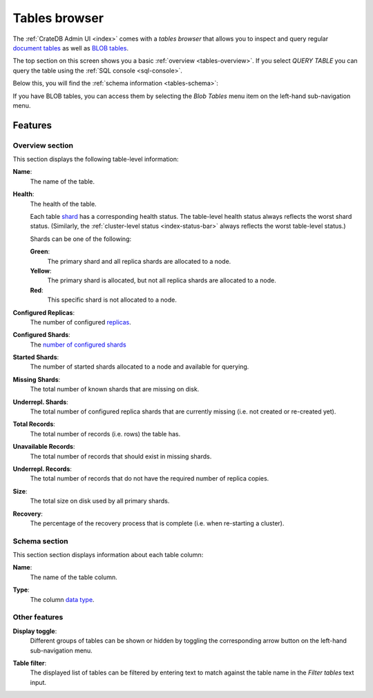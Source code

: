 .. _tables-browser:

==============
Tables browser
==============

The :ref:`CrateDB Admin UI <index>` comes with a *tables browser* that allows
you to inspect and query regular `document tables`_ as well as `BLOB tables`_.

.. image:: _assets/img/tables.png

The top section on this screen shows you a basic :ref:`overview
<tables-overview>`. If you select *QUERY TABLE* you can query the table using
the :ref:`SQL console <sql-console>`.

Below this, you will find the :ref:`schema information <tables-schema>`:

If you have BLOB tables, you can access them by selecting the *Blob Tables* menu
item on the left-hand sub-navigation menu.

.. _tables-features:

Features
========


.. _tables-overview:

Overview section
----------------

This section displays the following table-level information:

.. _tables-name:

**Name**:
  The name of the table.

.. _tables-health:

**Health**:
  The health of the table.

  Each table `shard`_ has a corresponding health status. The table-level health
  status always reflects the worst shard status. (Similarly, the
  :ref:`cluster-level status <index-status-bar>` always reflects the worst
  table-level status.)

  Shards can be one of the following:

  **Green**:
    The primary shard and all replica shards are allocated to a node.

  **Yellow**:
    The primary shard is allocated, but not all replica shards are allocated to
    a node.

  **Red**:
    This specific shard is not allocated to a node.

.. _tables-configured-replicas:

**Configured Replicas**:
  The number of configured `replicas`_.

.. _tables-configured-shards:

**Configured Shards**:
  The `number of configured shards`_

.. _tables-started-shards:

**Started Shards**:
  The number of started shards allocated to a node and available for querying.

.. _tables-missing-shards:

**Missing Shards**:
  The total number of known shards that are missing on disk.

.. _tables-underrepl-shards:

**Underrepl. Shards**:
  The total number of configured replica shards that are currently missing
  (i.e. not created or re-created yet).

.. _tables-total-records:

**Total Records**:
  The total number of records (i.e. rows) the table has.

.. _tables-unavailable-records:

**Unavailable Records**:
  The total number of records that should exist in missing shards.

.. _tables-underrepl-records:

**Underrepl. Records**:
  The total number of records that do not have the required number of replica
  copies.

.. _tables-size:

**Size**:
  The total size on disk used by all primary shards.

.. _tables-recovery:

**Recovery**:
  The percentage of the recovery process that is complete (i.e. when re-starting
  a cluster).


.. _tables-schema:

Schema section
--------------

This section section displays information about each table column:

.. _tables-column-name:

**Name**:
  The name of the table column.

.. _tables-column-type:

**Type**:
  The column `data type`_.


.. _tables-other-features:

Other features
--------------

.. _tables-display-toggle:

**Display toggle**:
  Different groups of tables can be shown or hidden by toggling the
  corresponding arrow button on the left-hand sub-navigation menu.

.. _tables-table-filter:

**Table filter**:
  The displayed list of tables can be filtered by entering text to match
  against the table name in the *Filter tables* text input.


.. _BLOB tables: https://crate.io/docs/crate/reference/en/latest/general/blobs.html
.. _data type: https://crate.io/docs/crate/reference/en/latest/general/ddl/data-types.html
.. _document tables: https://crate.io/docs/crate/reference/en/latest/general/ddl/create-table.html
.. _number of configured shards: https://crate.io/docs/crate/reference/en/latest/general/ddl/sharding.html#number-of-shards
.. _replicas: https://crate.io/docs/crate/reference/en/latest/general/ddl/replication.html
.. _shard: https://crate.io/docs/crate/reference/en/latest/general/ddl/sharding.html
